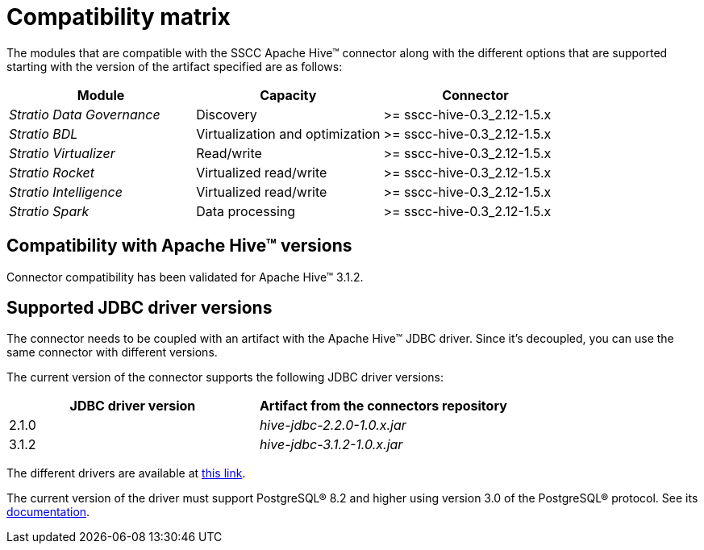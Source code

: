 ﻿= Compatibility matrix

The modules that are compatible with the SSCC Apache Hive™ connector along with the different options that are supported starting with the version of the artifact specified are as follows:

|===
|Module|Capacity |Connector

| _Stratio Data Governance_
| Discovery
| >= sscc-hive-0.3_2.12-1.5.x

| _Stratio BDL_
|Virtualization and optimization
| >= sscc-hive-0.3_2.12-1.5.x

| _Stratio Virtualizer_
| Read/write
| >= sscc-hive-0.3_2.12-1.5.x

| _Stratio Rocket_
| Virtualized read/write
| >= sscc-hive-0.3_2.12-1.5.x

| _Stratio Intelligence_
| Virtualized read/write
| >= sscc-hive-0.3_2.12-1.5.x

| _Stratio Spark_
| Data processing
| >= sscc-hive-0.3_2.12-1.5.x
|===

== Compatibility with Apache Hive™ versions

Connector compatibility has been validated for Apache Hive™ 3.1.2.

== Supported JDBC driver versions

The connector needs to be coupled with an artifact with the Apache Hive™ JDBC driver. Since it's decoupled, you can use the same connector with different versions.

The current version of the connector supports the following JDBC driver versions:

|===
| JDBC driver version | Artifact from the connectors repository

| 2.1.0
| _hive-jdbc-2.2.0-1.0.x.jar_

| 3.1.2
| _hive-jdbc-3.1.2-1.0.x.jar_
|===

The different drivers are available at https://central.sonatype.com/artifact/org.postgresql/postgresql[this link].

The current version of the driver must support PostgreSQL® 8.2 and higher using version 3.0 of the PostgreSQL® protocol. See its https://jdbc.postgresql.org/documentation/[documentation].
